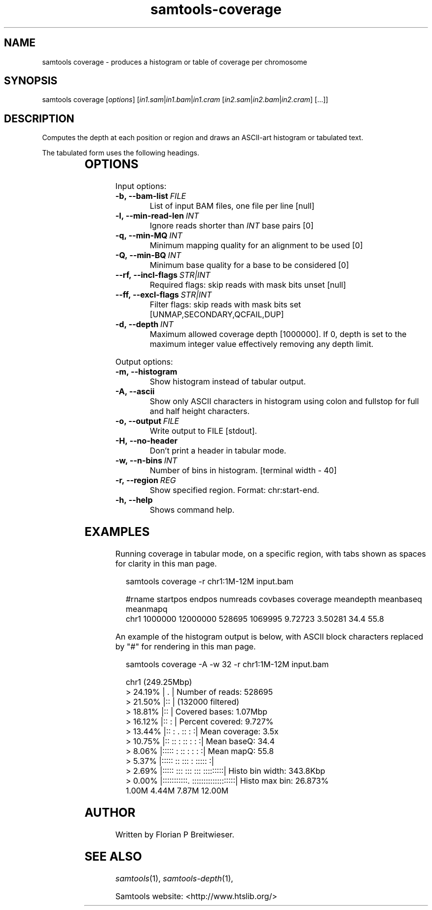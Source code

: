 '\" t
.TH samtools-coverage 1 "7 July 2021" "samtools-1.13" "Bioinformatics tools"
.SH NAME
samtools coverage \- produces a histogram or table of coverage per chromosome
.\"
.\" Copyright (C) 2019, 2021 Genome Research Ltd.
.\"
.\" Author: James Bonfield <jkb@sanger.ac.uk>
.\"
.\" Permission is hereby granted, free of charge, to any person obtaining a
.\" copy of this software and associated documentation files (the "Software"),
.\" to deal in the Software without restriction, including without limitation
.\" the rights to use, copy, modify, merge, publish, distribute, sublicense,
.\" and/or sell copies of the Software, and to permit persons to whom the
.\" Software is furnished to do so, subject to the following conditions:
.\"
.\" The above copyright notice and this permission notice shall be included in
.\" all copies or substantial portions of the Software.
.\"
.\" THE SOFTWARE IS PROVIDED "AS IS", WITHOUT WARRANTY OF ANY KIND, EXPRESS OR
.\" IMPLIED, INCLUDING BUT NOT LIMITED TO THE WARRANTIES OF MERCHANTABILITY,
.\" FITNESS FOR A PARTICULAR PURPOSE AND NONINFRINGEMENT. IN NO EVENT SHALL
.\" THE AUTHORS OR COPYRIGHT HOLDERS BE LIABLE FOR ANY CLAIM, DAMAGES OR OTHER
.\" LIABILITY, WHETHER IN AN ACTION OF CONTRACT, TORT OR OTHERWISE, ARISING
.\" FROM, OUT OF OR IN CONNECTION WITH THE SOFTWARE OR THE USE OR OTHER
.\" DEALINGS IN THE SOFTWARE.
.
.\" For code blocks and examples (cf groff's Ultrix-specific man macros)
.de EX

.  in +\\$1
.  nf
.  ft CR
..
.de EE
.  ft
.  fi
.  in

..
.
.SH SYNOPSIS
.PP
samtools coverage
.RI [ options ]
.RI "[" in1.sam | in1.bam | in1.cram " [" in2.sam | in2.bam | in2.cram "] [...]]"

.SH DESCRIPTION
.PP
Computes the depth at each position or region and draws an ASCII-art
histogram or tabulated text.

The tabulated form uses the following headings.

.TS
lb l .
rname	Reference name / chromosome
startpos	Start position
endpos	End position (or sequence length)
numreads	Number reads aligned to the region (after filtering)
covbases	Number of covered bases with depth >= 1
coverage	Proportion of covered bases [0..1]
meandepth	Mean depth of coverage
meanbaseq	Mean baseQ in covered region
meanmapq	Mean mapQ of selected reads
.TE

.SH OPTIONS

Input options:

.TP 8
.BI -b,\ --bam-list \ FILE
List of input BAM files, one file per line [null]
.TP
.BI -l,\ --min-read-len \ INT
Ignore reads shorter than \fIINT\fR base pairs [0]
.TP
.BI -q,\ --min-MQ \ INT
Minimum mapping quality for an alignment to be used [0]
.TP
.BI -Q,\ --min-BQ \ INT
Minimum base quality for a base to be considered [0]
.TP
.BI --rf,\ --incl-flags \ STR|INT
Required flags: skip reads with mask bits unset [null]
.TP
.BI --ff,\ --excl-flags \ STR|INT
Filter flags: skip reads with mask bits set
[UNMAP,SECONDARY,QCFAIL,DUP]
.TP
.BI -d,\ --depth \ INT
Maximum allowed coverage depth [1000000]. If 0, depth is set to the maximum
integer value effectively removing any depth limit.

.PP
Output options:

.TP 8
.BI -m,\ --histogram
Show histogram instead of tabular output.
.TP
.BI -A,\ --ascii
Show only ASCII characters in histogram using colon and fullstop for
full and half height characters.
.TP
.BI -o,\ --output \ FILE
Write output to FILE [stdout].
.TP
.BI -H,\ --no-header
Don't print a header in tabular mode.
.TP
.BI -w,\ --n-bins \ INT
Number of bins in histogram.  [terminal width - 40]
.TP
.BI -r,\ --region \ REG
Show specified region. Format: chr:start-end. 
.TP
.BI -h,\ --help
Shows command help.

.SH EXAMPLES

Running coverage in tabular mode, on a specific region, with tabs
shown as spaces for clarity in this man page.

.EX 2
samtools coverage -r chr1:1M-12M input.bam

#rname  startpos  endpos    numreads  covbases  coverage  meandepth  meanbaseq  meanmapq
chr1    1000000   12000000  528695    1069995   9.72723   3.50281    34.4       55.8
.EE

An example of the histogram output is below, with ASCII block
characters replaced by "#" for rendering in this man page.

.EX 2
samtools coverage -A -w 32 -r chr1:1M-12M input.bam

chr1 (249.25Mbp)
>  24.19% | .                              | Number of reads: 528695
>  21.50% |::                              |     (132000 filtered)
>  18.81% |::                              | Covered bases:   1.07Mbp
>  16.12% |::                           :  | Percent covered: 9.727%
>  13.44% |::  :  .       ::            : :| Mean coverage:   3.5x
>  10.75% |:: ::  :       ::          : : :| Mean baseQ:      34.4
>   8.06% |:::::  :       ::        : : : :| Mean mapQ:       55.8
>   5.37% |::::: ::      :::      : ::::: :| 
>   2.69% |::::: :::     :::  ::: :::::::::| Histo bin width: 343.8Kbp
>   0.00% |:::::::::::. :::::::::::::::::::| Histo max bin:   26.873%
        1.00M     4.44M     7.87M       12.00M 
.EE


.SH AUTHOR
.PP
Written by Florian P Breitwieser.

.SH SEE ALSO
.IR samtools (1),
.IR samtools-depth (1),
.PP
Samtools website: <http://www.htslib.org/>
